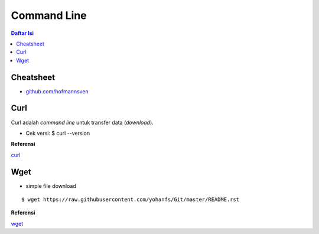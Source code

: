 Command Line
=================================================================================

.. Contents:: **Daftar Isi**


Cheatsheet
---------------------------------------------------------------------------------

- `github.com/hofmannsven <https://gist.github.com/hofmannsven/8392477>`_


Curl
---------------------------------------------------------------------------------

Curl adalah *command line* untuk transfer data (*download*). 

- Cek versi: $ curl --version


**Referensi**

`curl`_

Wget
---------------------------------------------------------------------------------

- simple file download

::

    $ wget https://raw.githubusercontent.com/yohanfs/Git/master/README.rst


**Referensi**

`wget`_







.. Referensi

.. _`curl`: https://curl.se/
.. _`wget`: https://www.gnu.org/software/wget/
